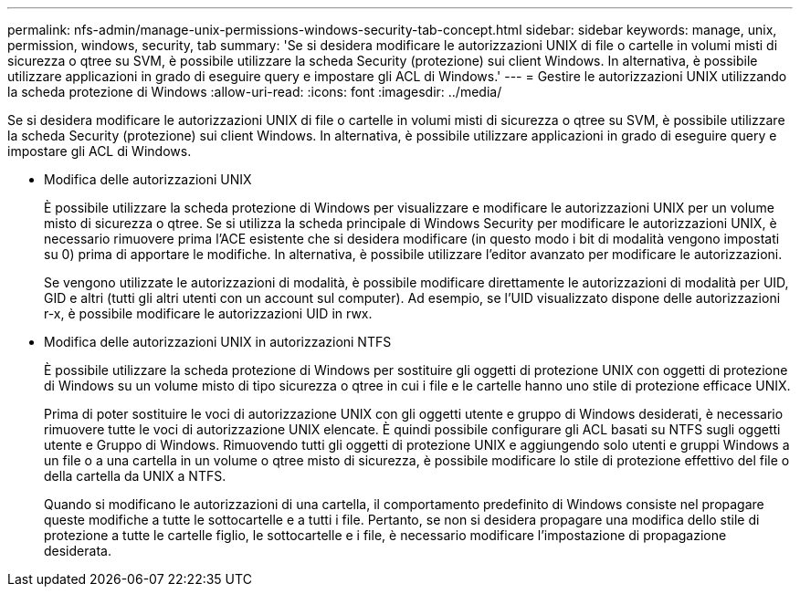 ---
permalink: nfs-admin/manage-unix-permissions-windows-security-tab-concept.html 
sidebar: sidebar 
keywords: manage, unix, permission, windows, security, tab 
summary: 'Se si desidera modificare le autorizzazioni UNIX di file o cartelle in volumi misti di sicurezza o qtree su SVM, è possibile utilizzare la scheda Security (protezione) sui client Windows. In alternativa, è possibile utilizzare applicazioni in grado di eseguire query e impostare gli ACL di Windows.' 
---
= Gestire le autorizzazioni UNIX utilizzando la scheda protezione di Windows
:allow-uri-read: 
:icons: font
:imagesdir: ../media/


[role="lead"]
Se si desidera modificare le autorizzazioni UNIX di file o cartelle in volumi misti di sicurezza o qtree su SVM, è possibile utilizzare la scheda Security (protezione) sui client Windows. In alternativa, è possibile utilizzare applicazioni in grado di eseguire query e impostare gli ACL di Windows.

* Modifica delle autorizzazioni UNIX
+
È possibile utilizzare la scheda protezione di Windows per visualizzare e modificare le autorizzazioni UNIX per un volume misto di sicurezza o qtree. Se si utilizza la scheda principale di Windows Security per modificare le autorizzazioni UNIX, è necessario rimuovere prima l'ACE esistente che si desidera modificare (in questo modo i bit di modalità vengono impostati su 0) prima di apportare le modifiche. In alternativa, è possibile utilizzare l'editor avanzato per modificare le autorizzazioni.

+
Se vengono utilizzate le autorizzazioni di modalità, è possibile modificare direttamente le autorizzazioni di modalità per UID, GID e altri (tutti gli altri utenti con un account sul computer). Ad esempio, se l'UID visualizzato dispone delle autorizzazioni r-x, è possibile modificare le autorizzazioni UID in rwx.

* Modifica delle autorizzazioni UNIX in autorizzazioni NTFS
+
È possibile utilizzare la scheda protezione di Windows per sostituire gli oggetti di protezione UNIX con oggetti di protezione di Windows su un volume misto di tipo sicurezza o qtree in cui i file e le cartelle hanno uno stile di protezione efficace UNIX.

+
Prima di poter sostituire le voci di autorizzazione UNIX con gli oggetti utente e gruppo di Windows desiderati, è necessario rimuovere tutte le voci di autorizzazione UNIX elencate. È quindi possibile configurare gli ACL basati su NTFS sugli oggetti utente e Gruppo di Windows. Rimuovendo tutti gli oggetti di protezione UNIX e aggiungendo solo utenti e gruppi Windows a un file o a una cartella in un volume o qtree misto di sicurezza, è possibile modificare lo stile di protezione effettivo del file o della cartella da UNIX a NTFS.

+
Quando si modificano le autorizzazioni di una cartella, il comportamento predefinito di Windows consiste nel propagare queste modifiche a tutte le sottocartelle e a tutti i file. Pertanto, se non si desidera propagare una modifica dello stile di protezione a tutte le cartelle figlio, le sottocartelle e i file, è necessario modificare l'impostazione di propagazione desiderata.


